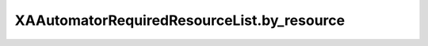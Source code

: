 XAAutomatorRequiredResourceList.by_resource
===========================================

.. automethod:: PyXA.apps.Automator.XAAutomatorRequiredResourceList.by_resource